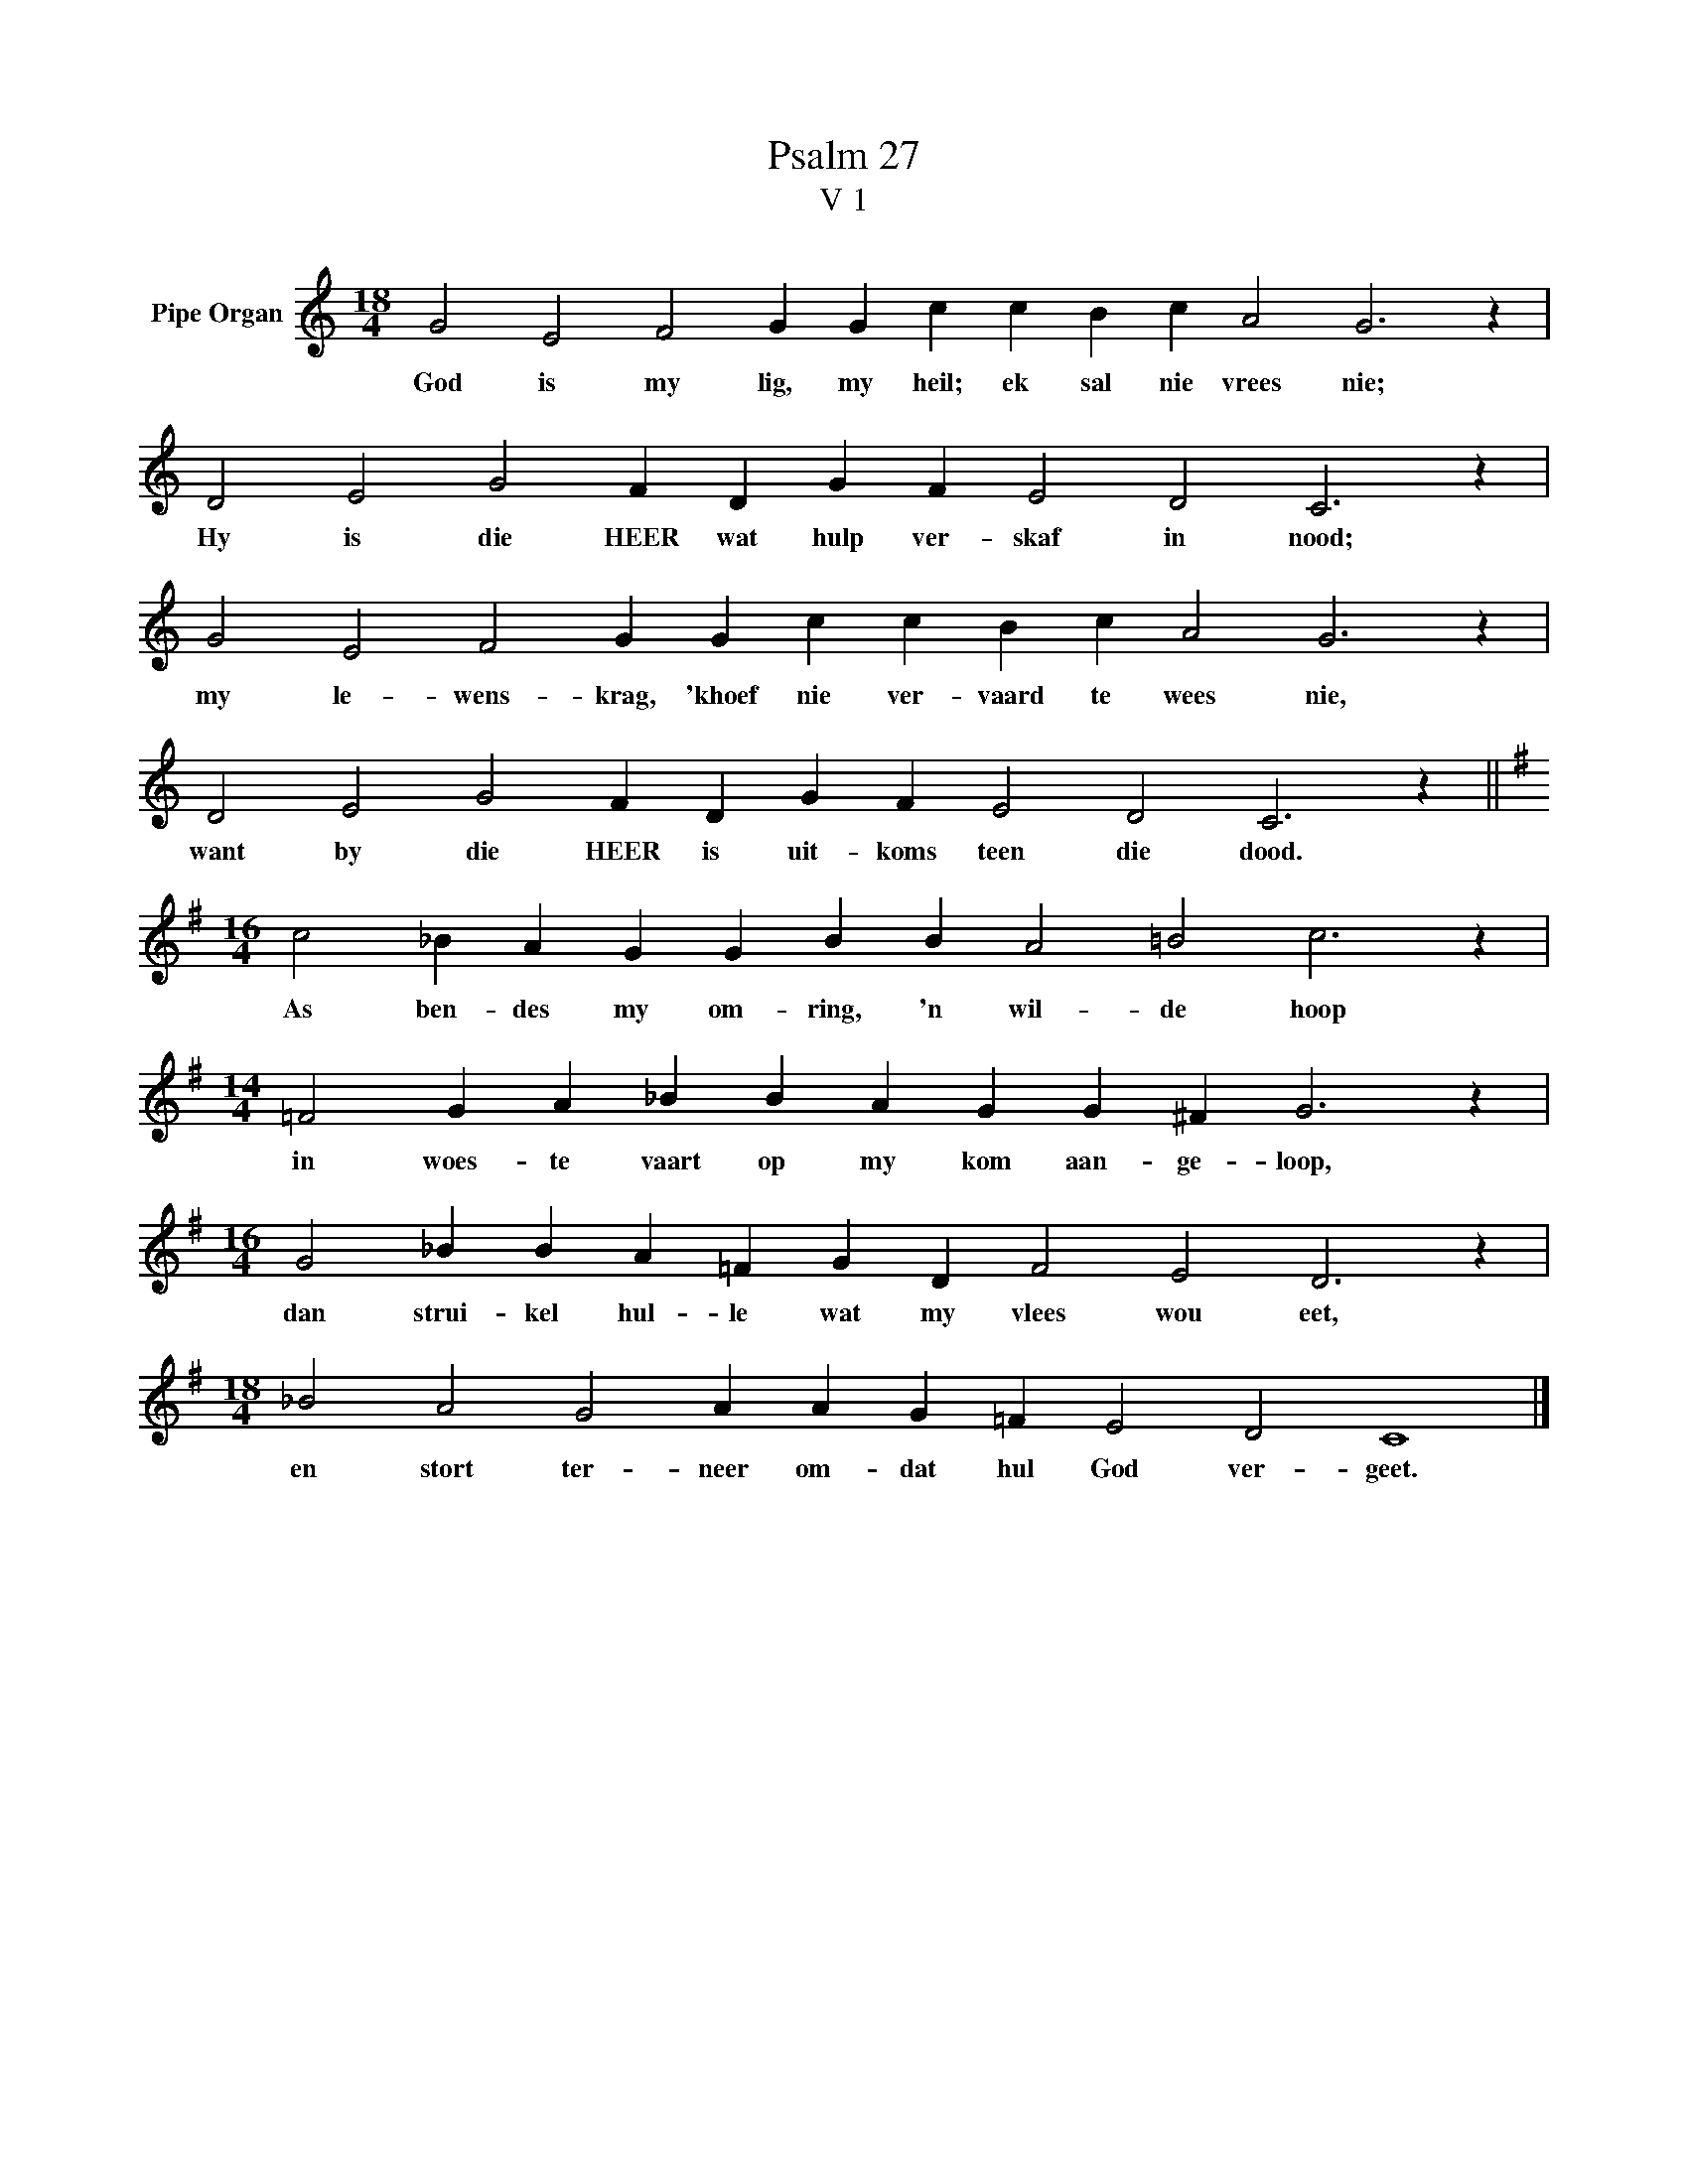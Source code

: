 X:1
T:Psalm 27
T:V 1
L:1/4
M:18/4
I:linebreak $
K:C
V:1 treble nm="Pipe Organ"
V:1
 G2 E2 F2 G G c c B c A2 G3 z |$ D2 E2 G2 F D G F E2 D2 C3 z |$ G2 E2 F2 G G c c B c A2 G3 z |$ %3
w: God is my lig, my heil; ek sal nie vrees nie;|Hy is die HEER wat hulp ver- skaf in nood;|my le- wens- krag, 'khoef nie ver- vaard te wees nie,|
 D2 E2 G2 F D G F E2 D2 C3 z ||$[K:G][M:16/4] c2 _B A G G B B A2 =B2 c3 z |$ %5
w: want by die HEER is uit- koms teen die dood.|As ben- des my om- ring, 'n wil- de hoop|
[M:14/4] =F2 G A _B B A G G ^F G3 z |$[M:16/4] G2 _B B A =F G D F2 E2 D3 z |$ %7
w: in woes- te vaart op my kom aan- ge- loop,|dan strui- kel hul- le wat my vlees wou eet,|
[M:18/4] _B2 A2 G2 A A G =F E2 D2 C4 |] %8
w: en stort ter- neer om- dat hul God ver- geet.|

